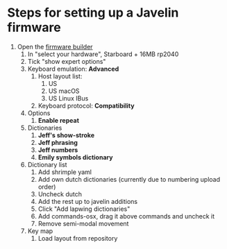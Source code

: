 * Steps for setting up a Javelin firmware
1. Open the [[https://lim.au/#/software/javelin-steno][firmware builder]]
   1) In "select your hardware", Starboard + 16MB rp2040
   2) Tick "show expert options"
   3) Keyboard emulation: *Advanced*
      1. Host layout list:
         1. US
         2. US macOS
         3. US Linux IBus
      2. Keyboard protocol: *Compatibility*
   4) Options
      1. *Enable repeat*
   5) Dictionaries
      1. *Jeff's show-stroke*
      2. *Jeff phrasing*
      3. *Jeff numbers*
      4. *Emily symbols dictionary*
   6) Dictionary list
      1. Add shrimple yaml
      2. Add own dutch dictionaries (currently due to numbering upload order)
      3. Uncheck dutch
      4. Add the rest up to javelin additions
      5. Click "Add lapwing dictionaries"
      6. Add commands-osx, drag it above commands and uncheck it
      7. Remove semi-modal movement
   7) Key map
      1. Load layout from repository
